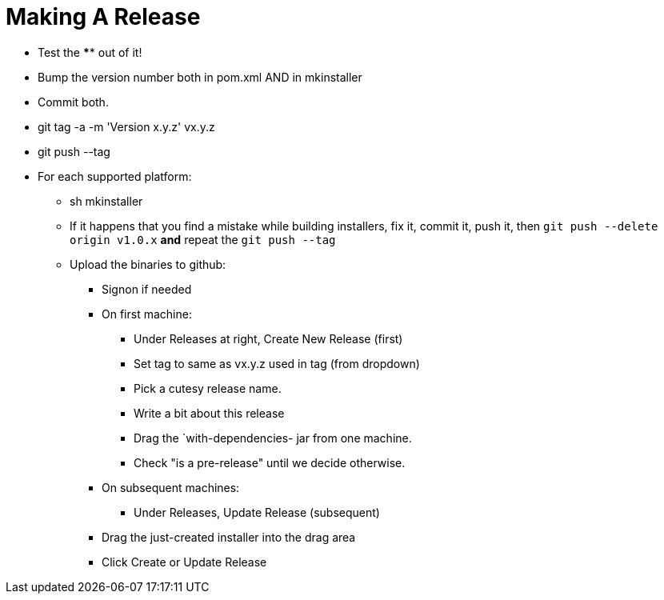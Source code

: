 = Making A Release

* Test the **** out of it!
* Bump the version number both in pom.xml AND in mkinstaller
* Commit both.
* git tag -a -m 'Version x.y.z' vx.y.z
* git push --tag
* For each supported platform:
** sh mkinstaller
** If it happens that you find a mistake while building installers, fix it, commit it, push it,
then `git push --delete origin v1.0.x` *and* repeat the `git push --tag`
** Upload the binaries to github:
*** Signon if needed
*** On first machine:
**** Under Releases at right, Create New Release (first) 
**** Set tag to same as vx.y.z used in tag (from dropdown)
**** Pick a cutesy release name.
**** Write a bit about this release
**** Drag the `with-dependencies- jar from one machine.
**** Check "is a pre-release" until we decide otherwise.
*** On subsequent machines:
**** Under Releases, Update Release (subsequent)
*** Drag the just-created installer into the drag area
*** Click Create or Update Release


